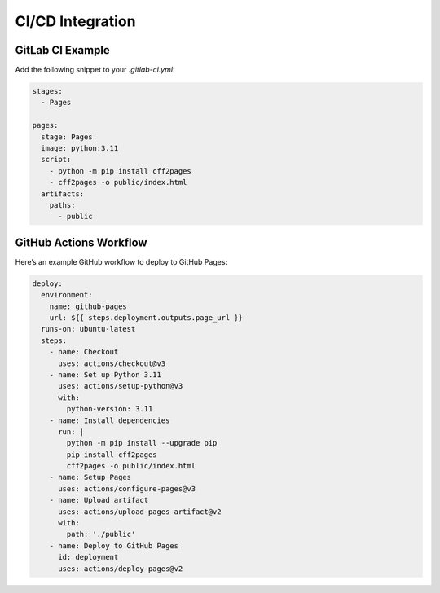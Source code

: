CI/CD Integration
=================

GitLab CI Example
-----------------

Add the following snippet to your `.gitlab-ci.yml`:

.. code-block:: yaml

   stages:
     - Pages

   pages:
     stage: Pages
     image: python:3.11
     script:
       - python -m pip install cff2pages
       - cff2pages -o public/index.html
     artifacts:
       paths:
         - public

GitHub Actions Workflow
-----------------------

Here’s an example GitHub workflow to deploy to GitHub Pages:

.. code-block:: yaml

   deploy:
     environment:
       name: github-pages
       url: ${{ steps.deployment.outputs.page_url }}
     runs-on: ubuntu-latest
     steps:
       - name: Checkout
         uses: actions/checkout@v3
       - name: Set up Python 3.11
         uses: actions/setup-python@v3
         with:
           python-version: 3.11
       - name: Install dependencies
         run: |
           python -m pip install --upgrade pip
           pip install cff2pages
           cff2pages -o public/index.html
       - name: Setup Pages
         uses: actions/configure-pages@v3
       - name: Upload artifact
         uses: actions/upload-pages-artifact@v2
         with:
           path: './public'
       - name: Deploy to GitHub Pages
         id: deployment
         uses: actions/deploy-pages@v2
